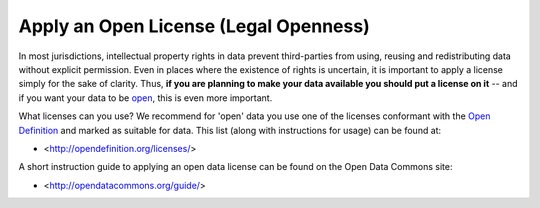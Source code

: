 ======================================
Apply an Open License (Legal Openness)
======================================

In most jurisdictions, intellectual property rights in data
prevent third-parties from using, reusing and redistributing data 
without explicit permission. Even in places where the existence of 
rights is uncertain, it is important to apply a license simply for 
the sake of clarity. Thus, **if you are planning to make your data 
available you should put a license on it** -- and if you want your 
data to be `open`_, this is even more important.

What licenses can you use? We recommend for 'open' data you use one 
of the licenses conformant with the `Open Definition`_ and marked as 
suitable for data. This list (along with instructions for usage) can 
be found at:

* <http://opendefinition.org/licenses/>

A short instruction guide to applying an open data license can be found
on the Open Data Commons site:

* <http://opendatacommons.org/guide/>

.. _open: http://opendefinition.org/
.. _Open Definition: open_
